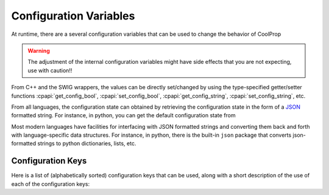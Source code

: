 .. _configuration:

***********************
Configuration Variables
***********************

At runtime, there are a several configuration variables that can be used to change the behavior of CoolProp

.. warning:: The adjustment of the internal configuration variables might have side effects that you are not expecting, use with caution!!

From C++ and the SWIG wrappers, the values can be directly set/changed by using the type-specified getter/setter functions :cpapi:`get_config_bool`, :cpapi:`set_config_bool`, :cpapi:`get_config_string`, :cpapi:`set_config_string`, etc.

From all languages, the configuration state can obtained by retrieving the configuration state in the form of a  `JSON <http://json.org/>`_ formatted string.  For instance, in python, you can get the default configuration state from 

.. ipython::

    In [0]: import CoolProp.CoolProp as CP, json

    In [0]: json.loads(CP.get_config_as_json_string())
    
Most modern languages have facilities for interfacing with JSON formatted strings and converting them back and forth with language-specific data structures.  For instance, in python, there is the built-in ``json`` package that converts json-formatted strings to python dictionaries, lists, etc.

Configuration Keys
------------------

Here is a list of (alphabetically sorted) configuration keys that can be used, along with a short description of the use of each of the configuration keys:

.. include :: configuration_keys.rst.in